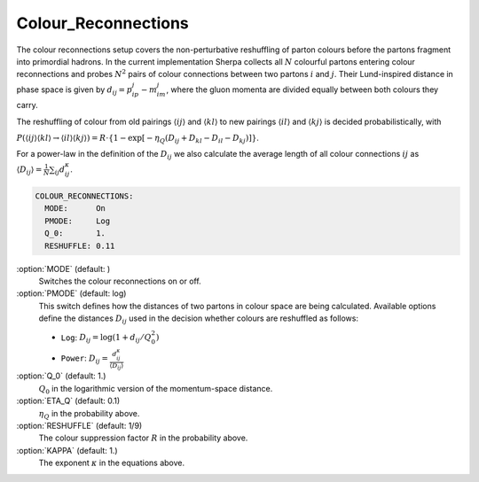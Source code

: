 .. _Colour_Reconnections:

********************
Colour_Reconnections
********************

The colour reconnections setup covers the non-perturbative reshuffling of
parton colours before the partons fragment into primordial hadrons.  In the
current implementation Sherpa collects all :math:`N` colourful partons
entering colour reconnections and probes :math:`N^2` pairs of colour
connections between two partons :math:`i` and :math:`j`.  Their Lund-inspired
distance in phase space is given by :math:`d_{ij} = p_ip_j-m_im_j`, where
the gluon momenta are divided equally between both colours they carry.

The reshuffling of colour from old pairings :math:`\langle ij\rangle` and
:math:`\langle kl\rangle` to new pairings :math:`\langle il\rangle` and
:math:`\langle kj\rangle` is decided probabilistically, with

:math:`P(\langle ij\rangle\langle kl\rangle\to\langle il\rangle\langle kj\rangle) = R\cdot \left\{1-\exp[-\eta_Q(D_{ij}+D_{kl}-D_{il}-D_{kj})]\right\}`.

For a power-law in the definition of the :math:`D_{ij}` we also calculate the
average length of all colour connections :math:`ij` as
:math:`\langle D_{ij}\rangle = \frac{1}{N}\sum_{ij}d_{ij}^\kappa`.
      
.. contents::
   :local:

.. index:: COLOUR_RECONNECTIONS:MODE
.. index:: COLOUR_RECONNECTIONS:PMODE
.. index:: COLOUR_RECONNECTIONS:Q_0
.. index:: COLOUR_RECONNECTIONS:ETA_Q
.. index:: COLOUR_RECONNECTIONS:RESHUFFLE
.. index:: COLOUR_RECONNECTIONS:KAPPA
	   
.. code-block:: yaml

   COLOUR_RECONNECTIONS:
     MODE:      On
     PMODE:     Log
     Q_0:       1.
     RESHUFFLE: 0.11

:option:`MODE` (default: )
   Switches the colour reconnections on or off.

:option:`PMODE` (default: log)
   This switch defines how the distances of two partons in colour space are being
   calculated.  Available options define the distances :math:`D_{ij}` used in
   the decision whether colours are reshuffled as follows:
    
   * ``Log``: :math:`D_{ij} = \log(1+d_{ij}/Q_0^2)`
   * ``Power``: :math:`D_{ij} = \frac{d_{ij}^\kappa}{\langle D_{ij}\rangle}`

:option:`Q_0` (default: 1.)
   :math:`Q_0` in the logarithmic version of the momentum-space distance.

:option:`ETA_Q` (default: 0.1)
   :math:`\eta_Q` in the probability above.

:option:`RESHUFFLE` (default: 1/9)
   The colour suppression factor :math:`R` in the probability above.

:option:`KAPPA` (default: 1.)
   The exponent :math:`\kappa` in the equations above.
   

